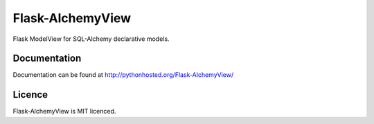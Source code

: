 Flask-AlchemyView
=================

Flask ModelView for SQL-Alchemy declarative models.

Documentation
-------------

Documentation can be found at `http://pythonhosted.org/Flask-AlchemyView/ <http://pythonhosted.org/Flask-AlchemyView/>`_

Licence
-------

Flask-AlchemyView is MIT licenced.
